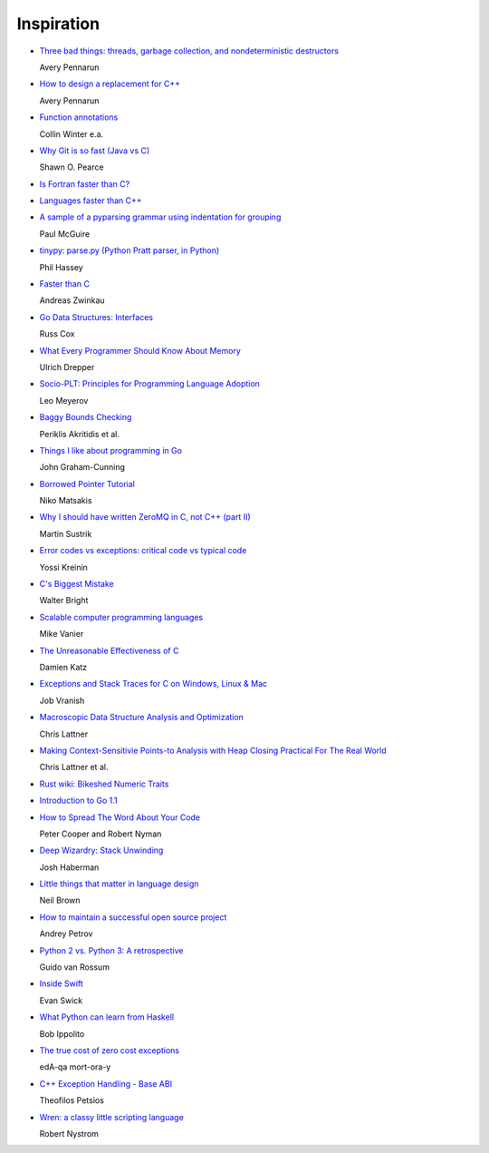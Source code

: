 Inspiration
===========

* `Three bad things: threads, garbage collection, and nondeterministic destructors
  <http://apenwarr.ca/log/?m=201008#10>`_
  
  Avery Pennarun

* `How to design a replacement for C++
  <http://apenwarr.ca/log/?m=201007#21>`_
  
  Avery Pennarun

* `Function annotations
  <http://www.python.org/dev/peps/pep-3107/>`_
  
  Collin Winter e.a.

* `Why Git is so fast (Java vs C)
  <http://marc.info/?l=git&m=124111702609723&w=2>`_
  
  Shawn O. Pearce

* `Is Fortran faster than C?
  <http://stackoverflow.com/questions/146159/is-fortran-faster-than-c>`_

* `Languages faster than C++
  <http://stackoverflow.com/questions/610396/languages-faster-than-c>`_

* `A sample of a pyparsing grammar using indentation for grouping
  <http://pyparsing.wikispaces.com/file/view/indentedGrammarExample.py>`_
  
  Paul McGuire

* `tinypy: parse.py (Python Pratt parser, in Python)
  <http://code.google.com/p/tinypy/source/browse/trunk/tinypy/parse.py>`_
  
  Phil Hassey

* `Faster than C
  <http://beza1e1.tuxen.de/articles/faster_than_C.html>`_
  
  Andreas Zwinkau

* `Go Data Structures: Interfaces
  <http://research.swtch.com/interfaces>`_
  
  Russ Cox

* `What Every Programmer Should Know About Memory
  <http://ftp.linux.org.ua/pub/docs/developer/general/cpumemory.pdf>`_
  
  Ulrich Drepper

* `Socio-PLT: Principles for Programming Language Adoption
  <http://www.eecs.berkeley.edu/~lmeyerov/projects/socioplt/paper0413.pdf>`_
  
  Leo Meyerov

* `Baggy Bounds Checking
  <http://research.microsoft.com/pubs/101450/baggy-usenix2009.pdf>`_
  
  Periklis Akritidis et al.

* `Things I like about programming in Go
  <http://blog.jgc.org/2012/07/things-i-like-about-programming-in-go.html>`_
  
  John Graham-Cunning

* `Borrowed Pointer Tutorial
  <http://smallcultfollowing.com/babysteps/blog/2012/07/17/borrowed-pointer-tutorial/>`_
  
  Niko Matsakis

* `Why I should have written ZeroMQ in C, not C++ (part II)
  <http://www.250bpm.com/blog:8>`_
  
  Martin Sustrik

* `Error codes vs exceptions: critical code vs typical code
  <http://www.yosefk.com/blog/error-codes-vs-exceptions-critical-code-vs-typical-code.html>`_
  
  Yossi Kreinin

* `C's Biggest Mistake
  <http://www.drdobbs.com/architecture-and-design/cs-biggest-mistake/228701625>`_
  
  Walter Bright

* `Scalable computer programming languages
  <http://users.cms.caltech.edu/~mvanier/hacking/rants/scalable_computer_programming_languages.html>`_
  
  Mike Vanier

* `The Unreasonable Effectiveness of C
  <http://damienkatz.net/2013/01/the_unreasonable_effectiveness_of_c.html>`_
  
  Damien Katz

* `Exceptions and Stack Traces for C on Windows, Linux & Mac
  <http://spin.atomicobject.com/2013/01/13/exceptions-stack-traces-c/>`_
  
  Job Vranish

* `Macroscopic Data Structure Analysis and Optimization
  <http://llvm.org/pubs/2005-05-04-LattnerPHDThesis.html>`_
  
  Chris Lattner

* `Making Context-Sensitivie Points-to Analysis with Heap Closing Practical For The Real World
  <http://llvm.org/pubs/2007-06-10-PLDI-DSA.html>`_
  
  Chris Lattner et al.

* `Rust wiki: Bikeshed Numeric Traits
  <https://github.com/mozilla/rust/wiki/Bikeshed-Numeric-Traits>`_

* `Introduction to Go 1.1
  <https://go.googlecode.com/hg/doc/go1.1.html>`_

* `How to Spread The Word About Your Code
  <https://hacks.mozilla.org/2013/05/how-to-spread-the-word-about-your-code/>`_
  
  Peter Cooper and Robert Nyman

* `Deep Wizardry: Stack Unwinding
  <http://blog.reverberate.org/2013/05/deep-wizardry-stack-unwinding.html>`_
  
  Josh Haberman

* `Little things that matter in language design
  <https://lwn.net/Articles/553131/>`_
  
  Neil Brown

* `How to maintain a successful open source project
  <https://medium.com/p/aaa2a5437d3a>`_
  
  Andrey Petrov

* `Python 2 vs. Python 3: A retrospective
  <https://www.dropbox.com/s/83ppa5iykqmr14z/Py2v3Hackers2013.pptx>`_
  
  Guido van Rossum

* `Inside Swift
  <http://www.eswick.com/2014/06/inside-swift/>`_
  
  Evan Swick

* `What Python can learn from Haskell
  <http://bob.ippoli.to/python-haskell-ep2014/#/title>`_
  
  Bob Ippolito

* `The true cost of zero cost exceptions
  <http://mortoray.com/2013/09/12/the-true-cost-of-zero-cost-exceptions/>`_
  
  edA-qa mort-ora-y

* `C++ Exception Handling - Base ABI
  <http://theofilos.cs.columbia.edu/blog/2013/09/22/base_abi/>`_
  
  Theofilos Petsios

* `Wren: a classy little scripting language
  <http://munificent.github.io/wren/>`_
  
  Robert Nystrom
